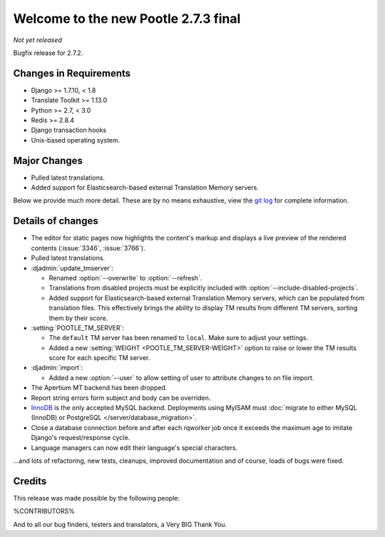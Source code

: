 =====================================
Welcome to the new Pootle 2.7.3 final
=====================================

*Not yet released*

Bugfix release for 2.7.2.


Changes in Requirements
=======================
- Django >= 1.7.10, < 1.8
- Translate Toolkit >= 1.13.0
- Python >= 2.7, < 3.0
- Redis >= 2.8.4
- Django transaction hooks
- Unix-based operating system.


Major Changes
=============

- Pulled latest translations.
- Added support for Elasticsearch-based external Translation Memory servers.


Below we provide much more detail. These are by no means exhaustive, view the
`git log <https://github.com/translate/pootle/compare/2.7.2...2.7.3>`_ for
complete information.


Details of changes
==================

- The editor for static pages now highlights the content's markup and displays a
  live preview of the rendered contents (:issue:`3346`, :issue:`3766`).
- Pulled latest translations.
- :djadmin:`update_tmserver`:

  - Renamed :option:`--overwrite` to :option:`--refresh`.
  - Translations from disabled projects must be explicitly included with
    :option:`--include-disabled-projects`.
  - Added support for Elasticsearch-based external Translation Memory servers,
    which can be populated from translation files. This effectively brings the
    ability to display TM results from different TM servers, sorting them by
    their score.

- :setting:`POOTLE_TM_SERVER`:

  - The ``default`` TM server has been renamed to ``local``. Make sure to
    adjust your settings.
  - Added a new :setting:`WEIGHT <POOTLE_TM_SERVER-WEIGHT>` option to raise or
    lower the TM results score for each specific TM server.

- :djadmin:`import`:

  - Added a new :option:`--user` to allow setting of user to attribute changes to
    on file import.

- The Apertium MT backend has been dropped.
- Report string errors form subject and body can be overriden.
- `InnoDB <https://dev.mysql.com/doc/refman/5.6/en/innodb-storage-engine.html>`_
  is the only accepted MySQL backend. Deployments using MyISAM must
  :doc:`migrate to either MySQL (InnoDB) or PostgreSQL </server/database_migration>`.
- Close a database connection before and after each rqworker job once it exceeds
  the maximum age to imitate Django's request/response cycle.
- Language managers can now edit their language's special characters.


...and lots of refactoring, new tests, cleanups, improved documentation and of
course, loads of bugs were fixed.


Credits
=======

This release was made possible by the following people:

%CONTRIBUTORS%

And to all our bug finders, testers and translators, a Very BIG Thank You.
